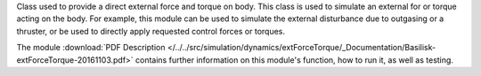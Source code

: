 
Class used to provide a direct external force and torque on body. This class is used to simulate an external for or torque acting on the body.
For example, this module can be used to simulate the external disturbance due to
outgasing or a thruster, or be used to directly apply requested control forces or
torques.

The module
:download:`PDF Description </../../src/simulation/dynamics/extForceTorque/_Documentation/Basilisk-extForceTorque-20161103.pdf>`
contains further information on this module's function,
how to run it, as well as testing.



